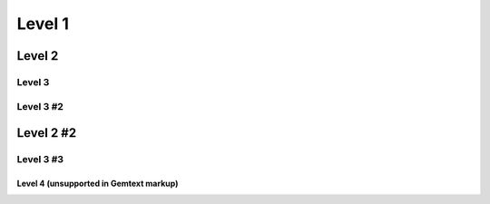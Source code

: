 Level 1
=======

Level 2
-------

Level 3
~~~~~~~

Level 3 #2
~~~~~~~~~~

Level 2 #2
----------

Level 3 #3
~~~~~~~~~~

Level 4 (unsupported in Gemtext markup)
^^^^^^^^^^^^^^^^^^^^^^^^^^^^^^^^^^^^^^^
